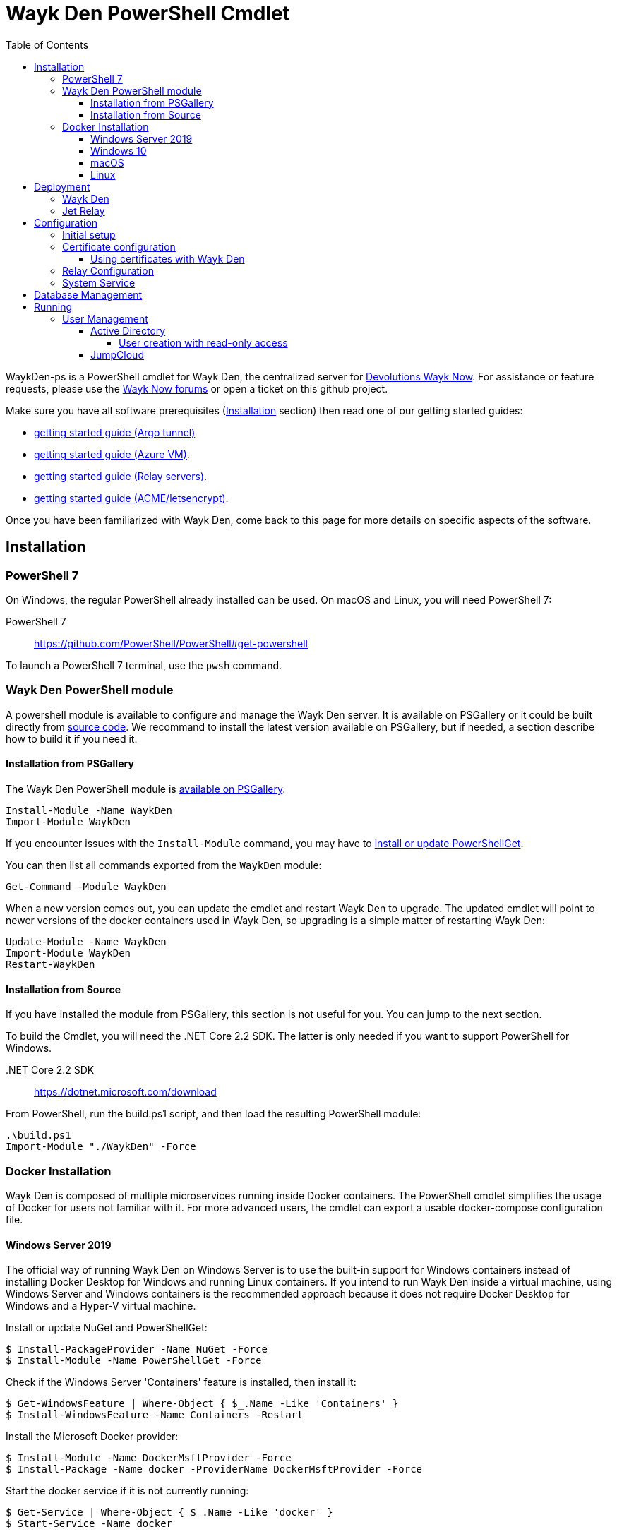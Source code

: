 :toc:
:toclevels: 4
:imagesdir: docs/images

= Wayk Den PowerShell Cmdlet

WaykDen-ps is a PowerShell cmdlet for Wayk Den, the centralized server for https://wayk.devolutions.net[Devolutions Wayk Now]. For assistance or feature requests, please use the https://forum.devolutions.net/#WaykNow[Wayk Now forums] or open a ticket on this github project.

Make sure you have all software prerequisites (<<Installation>> section) then read one of our getting started guides:

* link:docs\getting-started-argo.adoc[getting started guide (Argo tunnel)]
* link:docs\getting-started-azure.adoc[getting started guide (Azure VM)].
* link:docs\getting-started-relay.adoc[getting started guide (Relay servers)].
* link:docs\getting-started-acme.adoc[getting started guide (ACME/letsencrypt)].

Once you have been familiarized with Wayk Den, come back to this page for more details on specific aspects of the software.

== Installation

=== PowerShell 7

On Windows, the regular PowerShell already installed can be used. On macOS and Linux, you will need PowerShell 7:

PowerShell 7::
https://github.com/PowerShell/PowerShell#get-powershell

To launch a PowerShell 7 terminal, use the `pwsh` command.

=== Wayk Den PowerShell module

A powershell module is available to configure and manage the Wayk Den server. It is available on PSGallery or it could be built directly from https://github.com/Devolutions/WaykDen-ps[source code]. We recommand to install the latest version available on PSGallery, but if needed, a section describe how to build it if you need it.

==== Installation from PSGallery

The Wayk Den PowerShell module is https://www.powershellgallery.com/packages/WaykDen[available on PSGallery].

[source,sh]
----
Install-Module -Name WaykDen
Import-Module WaykDen
----

If you encounter issues with the `Install-Module` command, you may have to https://docs.microsoft.com/en-us/powershell/scripting/gallery/installing-psget[install or update PowerShellGet].

You can then list all commands exported from the `WaykDen` module:

[source,sh]
----
Get-Command -Module WaykDen
----

When a new version comes out, you can update the cmdlet and restart Wayk Den to upgrade. The updated cmdlet will point to newer versions of the docker containers used in Wayk Den, so upgrading is a simple matter of restarting Wayk Den:

[source,sh]
----
Update-Module -Name WaykDen
Import-Module WaykDen
Restart-WaykDen
----

==== Installation from Source

If you have installed the module from PSGallery, this section is not useful for you. You can jump to the next section. 

To build the Cmdlet, you will need the .NET Core 2.2 SDK. The latter is only needed if you want to support PowerShell for Windows.

 .NET Core 2.2 SDK::
https://dotnet.microsoft.com/download

From PowerShell, run the build.ps1 script, and then load the resulting PowerShell module:

[source,sh]
----
.\build.ps1
Import-Module "./WaykDen" -Force
----

=== Docker Installation

Wayk Den is composed of multiple microservices running inside Docker containers. The PowerShell cmdlet simplifies the usage of Docker for users not familiar with it. For more advanced users, the cmdlet can export a usable docker-compose configuration file.

==== Windows Server 2019

The official way of running Wayk Den on Windows Server is to use the built-in support for Windows containers instead of installing Docker Desktop for Windows and running Linux containers. If you intend to run Wayk Den inside a virtual machine, using Windows Server and Windows containers is the recommended approach because it does not require Docker Desktop for Windows and a Hyper-V virtual machine.

Install or update NuGet and PowerShellGet:
----
$ Install-PackageProvider -Name NuGet -Force
$ Install-Module -Name PowerShellGet -Force
----

Check if the Windows Server 'Containers' feature is installed, then install it:
----
$ Get-WindowsFeature | Where-Object { $_.Name -Like 'Containers' }
$ Install-WindowsFeature -Name Containers -Restart
----

Install the Microsoft Docker provider:
----
$ Install-Module -Name DockerMsftProvider -Force
$ Install-Package -Name docker -ProviderName DockerMsftProvider -Force
----

Start the docker service if it is not currently running:
----
$ Get-Service | Where-Object { $_.Name -Like 'docker' }
$ Start-Service -Name docker
----

==== Windows 10

On Windows 10, the recommended option is to use https://hub.docker.com/editions/community/docker-ce-desktop-windows[Docker Desktop for Windows]. This version of Docker requires Hyper-V for Linux container support, making it suitable for testing on a physical machine, but not so much for a virtual machine because of limited support of Docker Desktop for Windows in virtualized environments. If you want to try Wayk Den inside a virtual machine, use Windows Server 2019 instead with Windows containers.

One important thing to know about Docker for Windows is that you need to https://docs.docker.com/docker-for-windows/#switch-between-windows-and-linux-containers[switch to Windows containers] instead of the default (Linux containers). Trying to launch Windows containers when Linux containers are enabled will result in a "no matching manifest for windows/amd64" error.

For bind mount support with Linux containers on Windows, you need to go in the Docker settings and https://rominirani.com/docker-on-windows-mounting-host-directories-d96f3f056a2c[select the required drives from the "Shared Drives" section].

==== macOS

On macOS, follow the official https://docs.docker.com/docker-for-mac/[Docker Desktop getting started guide].

==== Linux

On Linux, follow one of the https://docs.docker.com/install/linux/docker-ce/ubuntu/[distribution-specific getting started guides], then do not forget to https://docs.docker.com/install/linux/linux-postinstall/[add your user to the docker group] after installation.

To confirm that Docker is up and running, use the `docker run hello-world` command. If you don't see the "Hello from Docker!" message, something is wrong with your Docker installation.

== Deployment

Before jumping in to the configuration, let's review the different deployment options.

Layer 4 deployment: Expose services externally through TCP (layer 4) and handle HTTPS inside Wayk Den.

Layer 7 deployment: Expose services externally through a layer 7 reverse proxy (HTTPS) that offloads TLS from Wayk Den.

===  Wayk Den

.Wayk Den Layer 4 deployment
image::wayk_den_l4_deployment.png[Wayk Den L4/TCP deployment]

.Wayk Den Layer 7 deployment
image::wayk_den_l7_deployment.png[Wayk Den L7/TCP deployment]

=== Jet Relay

.Jet Relay Layer 4 Deployment
image::jet_relay_l4_deployment.png[Jet Relay L4/TCP deployment]

.Jet Relay Layer 7 deployment
image::jet_relay_l7_deployment.png[Jet Relay L4/TCP deployment]

== Configuration

All Wayk Den commands accept a -ConfigPath parameter to point to a directory where various configuration files are kept. If this parameter is not specified, the current working directory is used by default.

The first step is to create a Wayk Den configuration file with mandatory parameters using the `New-WaykDenConfig` command.

You need to choose a realm for your Wayk Den, such as "contoso.net". This realm does not need to be a valid DNS domain name, but it will become your Wayk Den realm used in various places, including the peer-to-peer certificates generated by the Wayk Den built-in certificate authority.

The second mandatory parameter is the external URL at which the Wayk Den will be exposed. We recommend using the "den" subdomain under the domain of your choice, such as "den.contoso.net". The protocol prefix (`http://` or `https://`) also needs to be included.

Create a new Wayk Den configuration file, using "contoso.net" as realm and "https://den.contoso.net" as the external url:

[source, sh]
----
PS > New-WaykDenConfig -Realm contoso.net -ExternalUrl https://den.contoso.net -ListenerUrl http://localhost:4000
----

The listener url is used to specify the listening protocol and port on the machine where Wayk Den is running. To listen in https, a certificate needs to be imported before changing the listener URL protocol.

=== Initial setup

When accessing the Web UI for the first time, login using the default username ("wayk-admin") and password ("wayk-admin"):

image::den_initial_login.png[Wayk Den initial login]

You will then be asked to create your first admin account to replace the default one:

image::den_initial_admin.png[Wayk Den initial admin]

It should also be noted that you can access the Wayk Den Web UI locally through the configured listener URL (http://localhost:4000 by default) for convenience, as an intermediate step before configuring the external URL.

=== Certificate configuration

==== Using certificates with Wayk Den

To expose Wayk Den to the external world, you will need a TLS certificate from a trusted certificate authority such as https://letsencrypt.org/[Let's Encrypt]. Wayk Now will validate certificates in the same way as a browser does for a website.

If you wish to make your own certificate authority, the Root CA certificate will need to be installed in each machine's certificate trust store. If the system browser can validate it, Wayk Now should be able to validate it as well, it's just a lot more work.

Before going any further, check the following points:

1. The certificate name matches your configured external URL. This means that if your external URL is "https://den.contoso.com" then your certificate name should be "den.contoso.com" or "*.contoso.com" if you have a wildcard certificate.

2. The certificate is either in pem + key or pfx (PKCS#12) format. The private key password is only supported for the pfx format.

3. The certificate file contains the certificate *chain* excluding the Root CA. This means that in most cases, you should have a leaf certificate, followed by one or more intermediate certificates. If validation works in a browser but not in Wayk Now, the intermediate certificate is likely missing.

[[certificate-command]]The PEM format is the simplest to work with, since it is the Base64 representation of the DER-encoded certificate in between "-----BEGIN CERTIFICATE-----" and "-----END CERTIFICATE-----" tags. To add the intermediate certificate to the certificate file, just append it after your leaf certificate in a text editor.

[source, sh]
----
PS > Import-WaykDenCertificate -CertificateFile /path/to/certificate.pem -PrivateKeyFile /path/to/private_key.key
----

[source, sh]
----
PS > Import-WaykDenCertificate -CertificateFile /path/to/certificate.pfx -Password <password>
----

=== Relay Configuration

To get started, it is recommended to try using our existing relay servers, even if you intend to deploy your own servers later on. It is the quickest path to getting something functional up and running.

Set your Jet Relay Url to `https://api.jet-relay.net`:

[source, sh]
----
PS > Set-WaykDenConfig -JetRelayUrl https://api.jet-relay.net
----

Continue your initial configuration, and once you know it is working, come back to the link:docs\getting-started-relay.adoc[Devolutions Jet] page for more information on how to deploy your own relays.

=== System Service

It is possible to register a system service on Windows to automatically call Start-WaykDen / Stop-WaykDen in a given config directory.

Instead of using a local user directory for the configuration files, the service should be installed in a global directory with restricted permissions like this:

[source, sh]
----
PS > $ConfigPath = Get-WaykDenPath ConfigPath
PS > $ConfigPath
C:\ProgramData\Devolutions\Wayk Den
PS > New-Item -Path $ConfigPath -Type Directory -Force
----

The "Get-WaykDenPath ConfigPath" command returns the recommended directory for the current platform where files should be stored.

If you already have a directory with your Wayk Den configuration files, you should move them to the new location. You can then proceed with the service registration:

[source, sh]
----
PS > Set-Location $ConfigPath
PS > Register-WaykDenService -ServicePath $ConfigPath
"WaykDen" service has been installed to "C:\ProgramData\Devolutions\Wayk Den"
PS > Get-Service WaykDen

Status   Name               DisplayName
------   ----               -----------
Stopped  WaykDen            Wayk Den
PS > Start-Service WaykDen
----

Wait for the service to start, this can take some time. If you look at the files in the directory, you should see "WaykDen.exe", which is the service executable, and "WaykDen.log", the service log file:

[source, sh]
----
PS > Get-ChildItem


    Directory: C:\ProgramData\Devolutions\Wayk Den


Mode                LastWriteTime         Length Name
----                -------------         ------ ----
d-----         4/2/2020   5:21 PM                den-server
d-----         4/2/2020   5:06 PM                traefik
-a----         4/7/2020   4:34 PM            314 service.json
-a----         4/2/2020   5:06 PM            909 wayk-den.yml
-a----         4/2/2020   5:33 PM         770048 WaykDen.exe
-a----         4/7/2020   4:07 PM           2753 WaykDen.log
----

If you encounter issues with Wayk Den not working as expected when launched through the system service, the best way to debug the issue is to go in the same directory as the service and run the "Start-WaykDen" command manually to see what happens.

The system service is a wrapper over the cmdlet. If you need to remove it, you can call the 'Unregister-WaykDenService' function:

[source, sh]
----
PS > Unregister-WaykDenService -ServicePath $ConfigPath
----

You can also update the service wrapper executable when never versions of the cmdlet are published by calling Register-WaykDenService again.

== link:docs\database-management.adoc[Database Management]

== Running

Start Wayk Den, and wait for all microservices to start:

[source, sh]
----
PS > Start-WaykDen
----

Once started, Wayk Den listens on http://localhost:4000 by default. We recommend using a reverse tunnel such as https://ngrok.com/[ngrok] or https://www.cloudflare.com/en-ca/products/argo-tunnel/[argo tunnels] from Cloudflare. In this case, a tunnel is used to expose localhost:4000 on the den.contoso.net external url.

You can check that all containers are up and running with the `docker ps -f network=den-network` command.

To confirm everything is correctly configured, you should be able to get a response from the Wayk Den well known configuration endpoint:

[source, sh]
----
curl http://localhost:4000/.well-known/configuration
{"den_router_uri":"https://den.contoso.net/cow","lucid_uri":"https://den.contoso.net/lucid","realm":"contoso.net","wayk_client_id":"zqdvSbCRWdDrj1fQXwzPQbCg"}
----

If you have correctly configured external access, you should be able to get the same response using the external configuration URL (https://den.contoso.net/.well-known/configuration).

Stop Wayk Den, and wait for all microservices to stop:

[source, sh]
----
PS > Stop-WaykDen
----

=== User Management

User using Wayk Now client can log in to be authenticated with Wayk Den Server. The server, by default, will provide a Wayk Den ID to any user who wants to connect to it.

To authenticate user, Wayk Den can be configured to use a specific user group through LDAP integration. Two options are supported: Active Directory and JumpCloud. 

In order to fetch user and group information, a user with read-only LDAP access must first be created.

==== Active Directory

To integrate Active Directory, here is a list of the required parameters:

* LdapServerUrl: ldap://_ldap-server_
* LdapUsername, LdapPassword
* LdapUserGroup (optional)

It is important to specify the server IP since there is not DNS resolution in the docker container. The user used should be a user with only read-only access. A section below explains how to create a such user. Finally, the user group is not mandatory. If it is not specified, all users will be accepted. If it is specified, only users from that group will be able to be authenticated.

The following command will set LDAP property value for active directory. 

[source, sh]
----
Set-WaykDenConfig -LdapServerType ActiveDirectory -LdapUsername ldap-user@contoso.local -LdapPassword ldap-password -LdapServerUrl ldap://ldap-server -LdapUserGroup 'Domain Users'
---- 

===== User creation with read-only access

By default, a new user created in active directory has read-only access on the LDAP server. But that user is also member of the group Domain Users by default. Being member of that group is enough to be able to use that user and log on any domain's computer. To avoid that, we suggest to use a user who is not a member of Domain Users group and has only read-only access on the LDAP server. To do that, a few steps is needed.

First, a new group has to be created, let's say "Read-only Users". Then a new user can be created and added only to that group. After that, the new group can be set as primary group for the user. And finally, the user can be removed from the Domain Users group. This user should be used to configured WaykDen Server.

==== JumpCloud

https://jumpcloud.com/[JumpCloud] is a cloud service who help you to centralize user management. You can create users and groups then use the service call "LDAP-as-a-Service" to access those users and groups from WaykDen. You can read more on https://support.jumpcloud.com/customer/en/portal/articles/2439911-using-jumpcloud-s-ldap-as-a-service[how to use JumpCloud's LDAP-as-a-Service]. 

To integrate Jump Cloud with Wayk Den, here is a list of the required parameters:

* LdapServerUrl (ldaps://ldap.jumpcloud.com:636)
* LdapUsername, LdapPassword
* LdapBaseDn: Distinguished Name to retrieve users and groups
* LdapUserGroup (optional)

The LDAP server url should be set to ldaps://ldap.jumpcloud.com:636. JumpCloud provide a non secure access as well, but we don't recommand it. A user who can read the ldap directory should be created following steps https://support.jumpcloud.com/customer/en/portal/articles/2439911-using-jumpcloud-s-ldap-as-a-service#createuser[here]. The username has to be provided with the Distinguished Name (DN), something like `uid=_LDAP_BINDING_USER_,ou=Users,o=_YOUR_ORG_ID_,dc=jumpcloud,dc=com`. The base DN is similar and should be set to `ou=Users,o=_YOUR_ORG_ID_,dc=jumpcloud,dc=com`. Finally, a user group name can be specified to limit user to that group.

The following command will set LDAP property value for JumpCloud.

[source, sh]
----
Set-WaykDenConfig -LdapServerType JumpCloud -LdapUsername "uid=ldap-user,ou=Users,o=YOUR_ORG_ID,dc=jumpcloud,dc=com" -LdapPassword ldap-password -LdapServerUrl ldaps://ldap.jumpcloud.com:636 -LdapBaseDn "ou=Users,o=YOUR_ORG_ID,dc=jumpcloud,dc=com -LdapUserGroup wayk-users"
----

